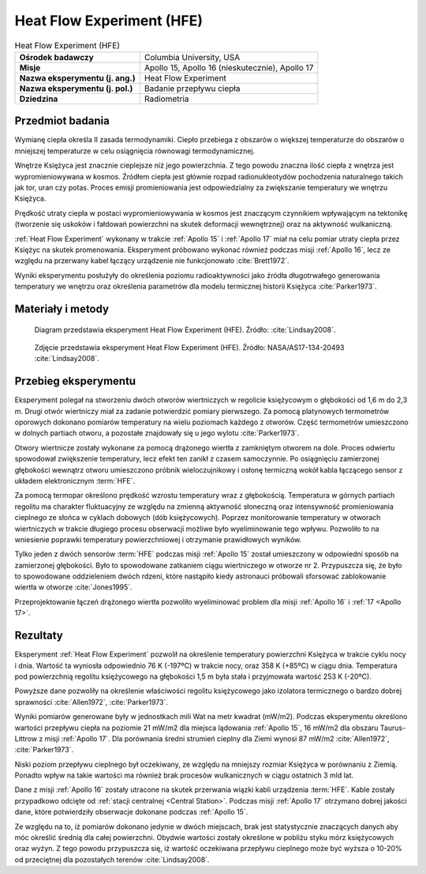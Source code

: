 .. _Heat Flow Experiment:

**************************
Heat Flow Experiment (HFE)
**************************


.. csv-table:: Heat Flow Experiment (HFE)
    :stub-columns: 1

    "Ośrodek badawczy", "Columbia University, USA"
    "Misje", "Apollo 15, Apollo 16 (nieskutecznie), Apollo 17"
    "Nazwa eksperymentu (j. ang.)", "Heat Flow Experiment"
    "Nazwa eksperymentu (j. pol.)", "Badanie przepływu ciepła"
    "Dziedzina", "Radiometria"


Przedmiot badania
=================
Wymianę ciepła określa II zasada termodynamiki. Ciepło przebiega z obszarów o większej temperaturze do obszarów o mniejszej temperaturze w celu osiągnięcia równowagi termodynamicznej.

Wnętrze Księżyca jest znacznie cieplejsze niż jego powierzchnia. Z tego powodu znaczna ilość ciepła z wnętrza jest wypromieniowywana w kosmos. Źródłem ciepła jest głównie rozpad radionukleotydów pochodzenia naturalnego takich jak tor, uran czy potas. Proces emisji promieniowania jest odpowiedzialny za zwiększanie temperatury we wnętrzu Księżyca.

Prędkość utraty ciepła w postaci wypromieniowywania w kosmos jest znaczącym czynnikiem wpływającym na tektonikę (tworzenie się uskoków i fałdowań powierzchni na skutek deformacji wewnętrznej) oraz na aktywność wulkaniczną.

:ref:`Heat Flow Experiment` wykonany w trakcie :ref:`Apollo 15` i :ref:`Apollo 17` miał na celu pomiar utraty ciepła przez Księżyc na skutek promenowania. Eksperyment próbowano wykonać również podczas misji :ref:`Apollo 16`, lecz ze względu na przerwany kabel łączący urządzenie nie funkcjonowało :cite:`Brett1972`.

Wyniki eksperymentu posłużyły do określenia poziomu radioaktywności jako źródła długotrwałego generowania temperatury we wnętrzu oraz określenia parametrów dla modelu termicznej historii Księżyca :cite:`Parker1973`.


Materiały i metody
==================
.. figure:: img/alsep-HFE-color.jpg
    :name: figure-alsep-HFE-color

    Diagram przedstawia eksperyment Heat Flow Experiment (HFE). Źródło: :cite:`Lindsay2008`.

.. figure:: img/alsep-HFE-photo.jpg
    :name: figure-alsep-HFE-photo

    Zdjęcie przedstawia eksperyment Heat Flow Experiment (HFE). Źródło: NASA/AS17-134-20493 :cite:`Lindsay2008`.


Przebieg eksperymentu
=====================
Eksperyment polegał na stworzeniu dwóch otworów wiertniczych w regolicie księżycowym o głębokości od 1,6 m do 2,3 m. Drugi otwór wiertniczy miał za zadanie potwierdzić pomiary pierwszego. Za pomocą platynowych termometrów oporowych dokonano pomiarów temperatury na wielu poziomach każdego z otworów. Część termometrów umieszczono w dolnych partiach otworu, a pozostałe znajdowały się u jego wylotu :cite:`Parker1973`.

Otwory wiertnicze zostały wykonane za pomocą drążonego wiertła z zamkniętym otworem na dole. Proces odwiertu spowodował zwiększenie temperatury, lecz efekt ten zanikł z czasem samoczynnie. Po osiągnięciu zamierzonej głębokości wewnątrz otworu umieszczono próbnik wieloczujnikowy i osłonę termiczną wokół kabla łączącego sensor z układem elektronicznym :term:`HFE`.

Za pomocą termopar określono prędkość wzrostu temperatury wraz z głębokością. Temperatura w górnych partiach regolitu ma charakter fluktuacyjny ze względu na zmienną aktywność słoneczną oraz intensywność promieniowania cieplnego ze słońca w cyklach dobowych (dób księżycowych). Poprzez monitorowanie temperatury w otworach wiertniczych w trakcie długiego procesu obserwacji możliwe było wyeliminowanie tego wpływu. Pozwoliło to na wniesienie poprawki temperatury powierzchniowej i otrzymanie prawidłowych wyników.

Tylko jeden z dwóch sensorów :term:`HFE` podczas misji :ref:`Apollo 15` został umieszczony w odpowiedni sposób na zamierzonej głębokości. Było to spowodowane zatkaniem ciągu wiertniczego w otworze nr 2. Przypuszcza się, że było to spowodowane oddzieleniem dwóch rdzeni, które nastąpiło kiedy astronauci próbowali sforsować zablokowanie wiertła w otworze :cite:`Jones1995`.

Przeprojektowanie łączeń drążonego wiertła pozwoliło wyeliminować problem dla misji :ref:`Apollo 16` i :ref:`17 <Apollo 17>`.


Rezultaty
=========
Eksperyment :ref:`Heat Flow Experiment` pozwolił na określenie temperatury powierzchni Księżyca w trakcie cyklu nocy i dnia. Wartość ta wyniosła odpowiednio 76 K (-197ºC) w trakcie nocy, oraz 358 K (+85ºC) w ciągu dnia. Temperatura pod powierzchnią regolitu księżycowego na głębokości 1,5 m była stała i przyjmowała wartość 253 K (-20ºC).

Powyższe dane pozwoliły na określenie właściwości regolitu księżycowego jako izolatora termicznego o bardzo dobrej sprawności :cite:`Allen1972`, :cite:`Parker1973`.

Wyniki pomiarów generowane były w jednostkach mili Wat na metr kwadrat (mW/m2). Podczas eksperymentu określono wartości przepływu ciepła na poziomie 21 mW/m2 dla miejsca lądowania :ref:`Apollo 15`, 16 mW/m2 dla obszaru Taurus-Littrow z misji :ref:`Apollo 17`. Dla porównania średni strumień cieplny dla Ziemi wynosi 87 mW/m2 :cite:`Allen1972`, :cite:`Parker1973`.

Niski poziom przepływu cieplnego był oczekiwany, ze względu na mniejszy rozmiar Księżyca w porównaniu z Ziemią. Ponadto wpływ na takie wartości ma również brak procesów wulkanicznych w ciągu ostatnich 3 mld lat.

Dane z misji :ref:`Apollo 16` zostały utracone na skutek przerwania wiązki kabli urządzenia :term:`HFE`. Kable zostały przypadkowo odcięte od :ref:`stacji centralnej <Central Station>`. Podczas misji :ref:`Apollo 17` otrzymano dobrej jakości dane, które potwierdziły obserwacje dokonane podczas :ref:`Apollo 15`.

Ze względu na to, iż pomiarów dokonano jedynie w dwóch miejscach, brak jest statystycznie znaczących danych aby móc określić średnią dla całej powierzchni. Obydwie wartości zostały określone w pobliżu styku mórz księżycowych oraz wyżyn. Z tego powodu przypuszcza się, iż wartość oczekiwana przepływu cieplnego może być wyższa o 10-20% od przeciętnej dla pozostałych terenów :cite:`Lindsay2008`.
